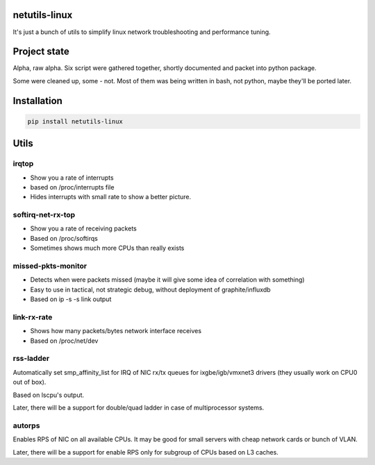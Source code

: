 netutils-linux
======
It's just a bunch of utils to simplify linux network troubleshooting and performance tuning.

Project state
======
Alpha, raw alpha. Six script were gathered together, shortly documented and packet into python package.

Some were cleaned up, some - not. Most of them was being written in bash, not python, maybe they'll be ported later.

Installation
======
.. code :: shell

  pip install netutils-linux

Utils
======

irqtop
------
- Show you a rate of interrupts
- based on /proc/interrupts file
- Hides interrupts with small rate to show a better picture.

softirq-net-rx-top
------
- Show you a rate of receiving packets
- Based on /proc/softirqs
- Sometimes shows much more CPUs than really exists

missed-pkts-monitor
------
- Detects when were packets missed (maybe it will give some idea of correlation with something)
- Easy to use in tactical, not strategic debug, without deployment of graphite/influxdb
- Based on ip -s -s link output

link-rx-rate
------
- Shows how many packets/bytes network interface receives
- Based on /proc/net/dev

rss-ladder
------
Automatically set smp_affinity_list for IRQ of NIC rx/tx queues for ixgbe/igb/vmxnet3 drivers (they usually work on CPU0 out of box).

Based on lscpu's output.

Later, there will be a support for double/quad ladder in case of multiprocessor systems.


autorps
------
Enables RPS of NIC on all available CPUs. It may be good for small servers with cheap network cards or bunch of VLAN.

Later, there will be a support for enable RPS only for subgroup of CPUs based on L3 caches.
